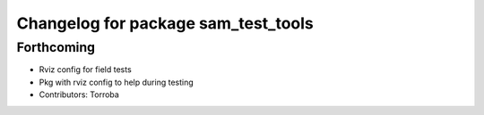 ^^^^^^^^^^^^^^^^^^^^^^^^^^^^^^^^^^^^
Changelog for package sam_test_tools
^^^^^^^^^^^^^^^^^^^^^^^^^^^^^^^^^^^^

Forthcoming
-----------
* Rviz config for field tests
* Pkg with rviz config to help during testing
* Contributors: Torroba
